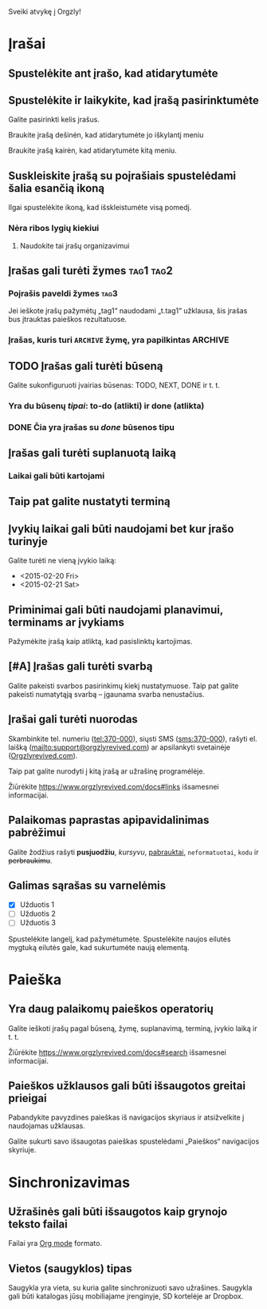 Sveiki atvykę į Orgzly!

* Įrašai
** Spustelėkite ant įrašo, kad atidarytumėte
** Spustelėkite ir laikykite, kad įrašą pasirinktumėte

Galite pasirinkti kelis įrašus.

Braukite įrašą dešinėn, kad atidarytumėte jo iškylantį meniu

Braukite įrašą kairėn, kad atidarytumėte kitą meniu.

** Suskleiskite įrašą su poįrašiais spustelėdami šalia esančią ikoną

Ilgai spustelėkite ikoną, kad išskleistumėte visą pomedį.

*** Nėra ribos lygių kiekiui
**** Naudokite tai įrašų organizavimui

** Įrašas gali turėti žymes :tag1:tag2:
*** Poįrašis paveldi žymes :tag3:

Jei ieškote įrašų pažymėtų „tag1“ naudodami „t.tag1“ užklausa, šis įrašas bus įtrauktas paieškos rezultatuose.

*** Įrašas, kuris turi =ARCHIVE= žymę, yra papilkintas :ARCHIVE:

** TODO Įrašas gali turėti būseną

Galite sukonfiguruoti įvairias būsenas: TODO, NEXT, DONE ir t. t.

*** Yra du būsenų /tipai/: to-do (atlikti) ir done (atlikta)

*** DONE Čia yra įrašas su /done/ būsenos tipu
CLOSED: [2018-01-24 Wed 17:00]

** Įrašas gali turėti suplanuotą laiką
SCHEDULED: <2015-02-20 Fri 15:15>

*** Laikai gali būti kartojami
SCHEDULED: <2015-02-16 Mon .+2d>

** Taip pat galite nustatyti terminą
DEADLINE: <2015-02-20 Fri>

** Įvykių laikai gali būti naudojami bet kur įrašo turinyje

Galite turėti ne vieną įvykio laiką:

- <2015-02-20 Fri>
- <2015-02-21 Sat>

** Priminimai gali būti naudojami planavimui, terminams ar įvykiams

Pažymėkite įrašą kaip atliktą, kad pasislinktų kartojimas.

** [#A] Įrašas gali turėti svarbą

Galite pakeisti svarbos pasirinkimų kiekį nustatymuose. Taip pat galite pakeisti numatytąją svarbą – įgaunama svarba nenustačius.

** Įrašai gali turėti nuorodas

Skambinkite tel. numeriu (tel:370-000), siųsti SMS (sms:370-000), rašyti el. laišką (mailto:support@orgzlyrevived.com) ar apsilankyti svetainėje ([[https://www.orgzlyrevived.com][Orgzlyrevived.com]]).

Taip pat galite nurodyti į kitą įrašą ar užrašinę programėlėje.

Žiūrėkite https://www.orgzlyrevived.com/docs#links išsamesnei informacijai.

** Palaikomas paprastas apipavidalinimas pabrėžimui

Galite žodžius rašyti *pusjuodžiu*, /kursyvu/, _pabrauktai_, =neformatuotai=, ~kodu~ ir +perbraukimu+.

** Galimas sąrašas su varnelėmis

- [X] Užduotis 1
- [ ] Užduotis 2
- [ ] Užduotis 3

Spustelėkite langelį, kad pažymėtumėte. Spustelėkite naujos eilutės mygtuką eilutės gale, kad sukurtumėte naują elementą.

* Paieška
** Yra daug palaikomų paieškos operatorių

Galite ieškoti įrašų pagal būseną, žymę, suplanavimą, terminą, įvykio laiką ir t. t.

Žiūrėkite https://www.orgzlyrevived.com/docs#search išsamesnei informacijai.

** Paieškos užklausos gali būti išsaugotos greitai prieigai

Pabandykite pavyzdines paieškas iš navigacijos skyriaus ir atsižvelkite į naudojamas užklausas.

Galite sukurti savo išsaugotas paieškas spustelėdami „Paieškos“ navigacijos skyriuje.

* Sinchronizavimas

** Užrašinės gali būti išsaugotos kaip grynojo teksto failai

Failai yra [[https://orgmode.org/][Org mode]] formato.

** Vietos (saugyklos) tipas

Saugykla yra vieta, su kuria galite sinchronizuoti savo užrašines. Saugykla gali būti katalogas jūsų mobiliajame įrenginyje, SD kortelėje ar Dropbox.
